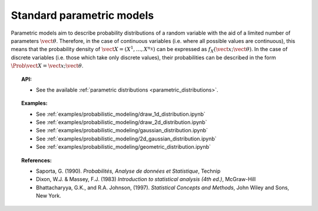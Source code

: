 Standard parametric models
--------------------------

Parametric models aim to describe probability distributions of a random
variable with the aid of a limited number of parameters
:math:`\vect{\theta}`. Therefore, in the case of continuous variables
(i.e. where all possible values are continuous), this means that the
probability density of
:math:`\vect{X} = \left( X^1,\ldots,X^{n_X} \right)` can be expressed as
:math:`f_X(\vect{x};\vect{\theta})`. In the case of discrete variables
(i.e. those which take only discrete values), their probabilities can be
described in the form :math:`\Prob{\vect{X} = \vect{x};\vect{\theta}}`.

.. topic:: API:

    - See the available :ref:`parametric distributions <parametric_distributions>`.

.. topic:: Examples:

    - See :ref:`examples/probabilistic_modeling/draw_1d_distribution.ipynb`
    - See :ref:`examples/probabilistic_modeling/draw_2d_distribution.ipynb`
    - See :ref:`examples/probabilistic_modeling/gaussian_distribution.ipynb`
    - See :ref:`examples/probabilistic_modeling/2d_gaussian_distribution.ipynb`
    - See :ref:`examples/probabilistic_modeling/geometric_distribution.ipynb`

.. topic:: References:

    - Saporta, G. (1990). *Probabilités, Analyse de données et Statistique*, Technip
    - Dixon, W.J. \& Massey, F.J. (1983) *Introduction to statistical analysis (4th ed.)*, McGraw-Hill
    - Bhattacharyya, G.K., and R.A. Johnson, (1997). *Statistical Concepts and Methods*, John Wiley and Sons, New York.
